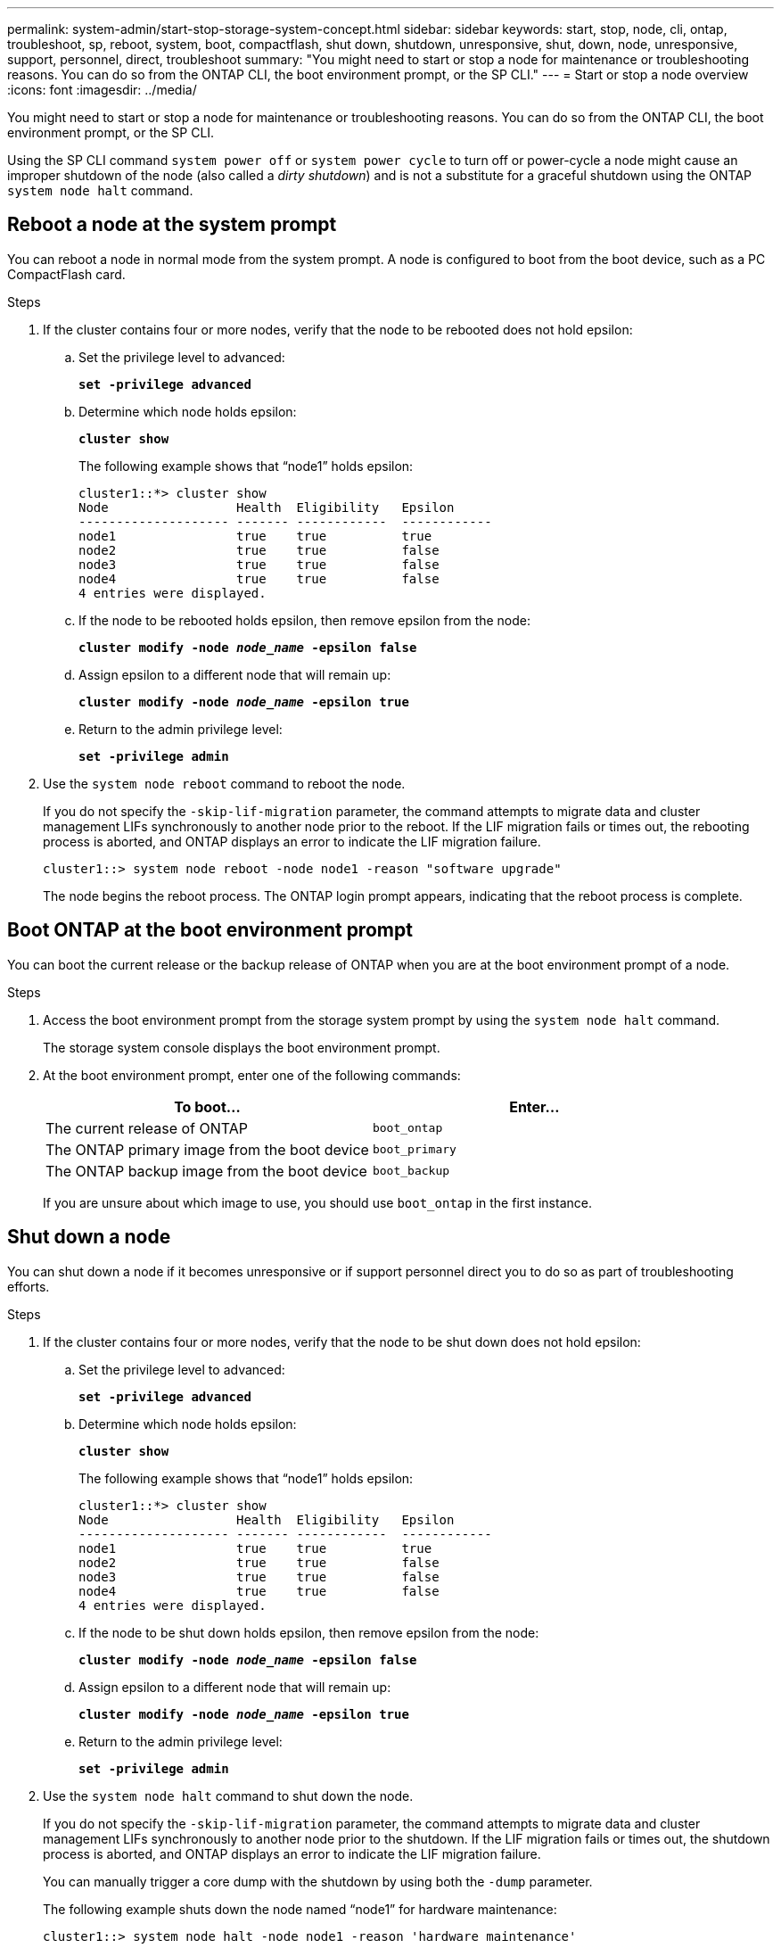 ---
permalink: system-admin/start-stop-storage-system-concept.html
sidebar: sidebar
keywords: start, stop, node, cli, ontap, troubleshoot, sp, reboot, system, boot, compactflash, shut down, shutdown,  unresponsive, shut, down, node, unresponsive, support, personnel, direct, troubleshoot
summary: "You might need to start or stop a node for maintenance or troubleshooting reasons. You can do so from the ONTAP CLI, the boot environment prompt, or the SP CLI."
---
= Start or stop a node overview
:icons: font
:imagesdir: ../media/

[.lead]
You might need to start or stop a node for maintenance or troubleshooting reasons. You can do so from the ONTAP CLI, the boot environment prompt, or the SP CLI.

Using the SP CLI command `system power off` or `system power cycle` to turn off or power-cycle a node might cause an improper shutdown of the node (also called a _dirty shutdown_) and is not a substitute for a graceful shutdown using the ONTAP `system node halt` command.

== Reboot a node at the system prompt

You can reboot a node in normal mode from the system prompt. A node is configured to boot from the boot device, such as a PC CompactFlash card.

.Steps

. If the cluster contains four or more nodes, verify that the node to be rebooted does not hold epsilon:
.. Set the privilege level to advanced:
+
`*set -privilege advanced*`
.. Determine which node holds epsilon:
+
`*cluster show*`
+
The following example shows that "`node1`" holds epsilon:
+
----
cluster1::*> cluster show
Node                 Health  Eligibility   Epsilon
-------------------- ------- ------------  ------------
node1                true    true          true
node2                true    true          false
node3                true    true          false
node4                true    true          false
4 entries were displayed.
----

.. If the node to be rebooted holds epsilon, then remove epsilon from the node:
+
`*cluster modify -node _node_name_ -epsilon false*`
.. Assign epsilon to a different node that will remain up:
+
`*cluster modify -node _node_name_ -epsilon true*`
.. Return to the admin privilege level:
+
`*set -privilege admin*`
. Use the `system node reboot` command to reboot the node.
+
If you do not specify the `-skip-lif-migration` parameter, the command attempts to migrate data and cluster management LIFs synchronously to another node prior to the reboot. If the LIF migration fails or times out, the rebooting process is aborted, and ONTAP displays an error to indicate the LIF migration failure.
+
----
cluster1::> system node reboot -node node1 -reason "software upgrade"
----
+
The node begins the reboot process. The ONTAP login prompt appears, indicating that the reboot process is complete.

== Boot ONTAP at the boot environment prompt

You can boot the current release or the backup release of ONTAP when you are at the boot environment prompt of a node.

.Steps

. Access the boot environment prompt from the storage system prompt by using the `system node halt` command.
+
The storage system console displays the boot environment prompt.

. At the boot environment prompt, enter one of the following commands:
+
[options="header"]
|===
| To boot...| Enter...
a|
The current release of ONTAP
a|
`boot_ontap`
a|
The ONTAP primary image from the boot device
a|
`boot_primary`
a|
The ONTAP backup image from the boot device
a|
`boot_backup`
|===
If you are unsure about which image to use, you should use `boot_ontap` in the first instance.

== Shut down a node

You can shut down a node if it becomes unresponsive or if support personnel direct you to do so as part of troubleshooting efforts.

.Steps

. If the cluster contains four or more nodes, verify that the node to be shut down does not hold epsilon:
 .. Set the privilege level to advanced:
+
`*set -privilege advanced*`
 .. Determine which node holds epsilon:
+
`*cluster show*`
+
The following example shows that "`node1`" holds epsilon:
+
----
cluster1::*> cluster show
Node                 Health  Eligibility   Epsilon
-------------------- ------- ------------  ------------
node1                true    true          true
node2                true    true          false
node3                true    true          false
node4                true    true          false
4 entries were displayed.
----

 .. If the node to be shut down holds epsilon, then remove epsilon from the node:
+
`*cluster modify -node _node_name_ -epsilon false*`
 .. Assign epsilon to a different node that will remain up:
+
`*cluster modify -node _node_name_ -epsilon true*`
 .. Return to the admin privilege level:
+
`*set -privilege admin*`
. Use the `system node halt` command to shut down the node.
+
If you do not specify the `-skip-lif-migration` parameter, the command attempts to migrate data and cluster management LIFs synchronously to another node prior to the shutdown. If the LIF migration fails or times out, the shutdown process is aborted, and ONTAP displays an error to indicate the LIF migration failure.
+
You can manually trigger a core dump with the shutdown by using both the `-dump` parameter.
+
The following example shuts down the node named "`node1`" for hardware maintenance:
+
----
cluster1::> system node halt -node node1 -reason 'hardware maintenance'
----

// 2023 Aug 22, ONTAPDOC-1135
